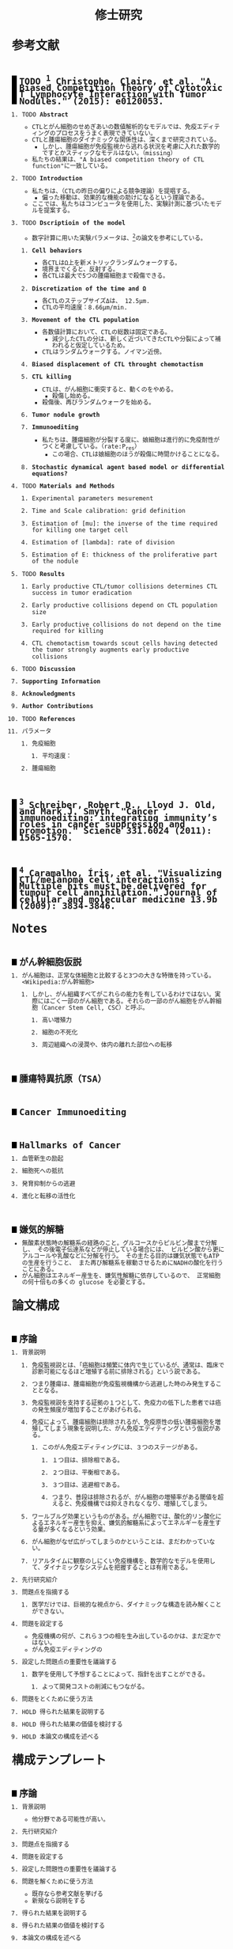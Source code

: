 #+TITLE: 修士研究
#+AUTHOR: Naoki Ueda
#+OPTIONS: \n:nil H:2 toc:nil author:nil email:nil timestamp:t creator:nil num:nil
#+LANGUAGE: ja
#+LaTeX_CLASS: elsevier
#+STARTUP: overview
#+HTML_HEAD: <style type="text/css">body {font-family:monospace, serif;font-size:9pt;}</style>
#+HTML_HEAD: <style type="text/css">body {line-height:1.1em;}</style>
#+HTML_HEAD: <style type="text/css">h2 {border-left:10px solid black;text-decoration:none;margin-top:3em;padding-left:5px;}</style>
#+HTML_HEAD: <style type="text/css">h3 {text-decoration:underline;}</style>
#+HTML_HEAD: <style type="text/css">.outline-3 {margin-left: 15px;}</style>
#+HTML_HEAD: <script type="text/javascript"src="http://cdn.mathjax.org/mathjax/latest/MathJax.js?config=TeX-AMS_HTML"></script>
#+HTML_HEAD: <script type="text/x-mathjax-config">MathJax.Hub.Config({ tex2jax: { inlineMath: [['$','$'], ["\(","\)"]] },displayAlign:"center"});</script>
#+HTML_HEAD: <meta http-equiv="X-UA-Compatible" CONTENT="IE=EmulateIE7" />
* 参考文献
** TODO [1] Christophe, Claire, et al. "A Biased Competition Theory of Cytotoxic T Lymphocyte Interaction with Tumor Nodules." (2015): e0120053.
[1] http://journals.plos.org/plosone/article?id=10.1371/journal.pone.0120053
*** TODO *Abstract*
- CTLとがん細胞のせめぎあいの数値解析的なモデルでは、免疫エディティングのプロセスをうまく表現できていない。
- CTLと腫瘍細胞のダイナミックな関係性は、深くまで研究されている。
  - しかし、腫瘍細胞が免疫監視から逃れる状況を考慮に入れた数学的ですとかスティックなモデルはない。（missing）
- 私たちの結果は、"A biased competition theory of CTL function"に一致している。
*** TODO *Introduction*
- 私たちは、（CTLの昨日の偏りによる競争理論）を提唱する。
  - 偏った移動は、効果的な機能の助けになるという理論である。
- ここでは、私たちはコンピュータを使用した、実験計測に基づいたモデルを提案する。
*** TODO *Dscriptioin of the model*
- 数字計算に用いた実験パラメータは、[3]の論文を参考にしている。
**** *Cell behaviors*
- 各CTLはΩ上を新メトリックランダムウォークする。
- 境界までくると、反射する。
- 各CTLは最大で5つの腫瘍細胞まで殺傷できる。
**** *Discretization of the time and Ω*
- 各CTLのステップサイズΔは、 12.5μm.
- CTLの平均速度：8.66μm/min.
**** *Movement of the CTL population*
- 各数値計算において、CTLの総数は固定である。
  - 減少したCTLの分は、新しく近づいてきたCTLや分裂によって補われると仮定しているため。
- CTLはランダムウォークする。ノイマン近傍。
**** *Biased displacement of CTL throught chemotactism*
**** *CTL killing*
- CTLは、がん細胞に衝突すると、動くのをやめる。
  - 殺傷し始める。
- 殺傷後、再びランダムウォークを始める。
**** *Tumor nodule growth*
**** *Immunoediting*
- 私たちは、腫瘍細胞が分裂する度に、娘細胞は進行的に免疫耐性がつくと考慮している。（rate:P_res）
  - この場合、CTLは娘細胞のほうが殺傷に時間かけることになる。
**** *Stochastic dynamical agent based model or differential equations?*
*** TODO *Materials and Methods*
**** Experimental parameters mesurement
**** Time and Scale calibration: grid definition
**** Estimation of [mu]: the inverse of the time required for killing one target cell
**** Estimation of [lambda]: rate of division
**** Estimation of E: thickness of the proliferative part of the nodule
*** TODO *Results*
**** Early productive CTL/tumor collisions determines CTL success in tumor eradication
**** Early productive collisions depend on CTL population size
**** Early productive collisions do not depend on the time required for killing
**** CTL chemotactism towards scout cells having detected the tumor strongly augments early productive collisions
*** TODO *Discussion*
*** *Supporting Information*
*** *Acknowledgments*
*** *Author Contributions*
*** TODO *References*
*** パラメータ
**** 免疫細胞
***** 平均速度：
**** 腫瘍細胞
** [2] Schreiber, Robert D., Lloyd J. Old, and Mark J. Smyth. "Cancer immunoediting: integrating immunity’s roles in cancer suppression and promotion." Science 331.6024 (2011): 1565-1570.
[2] http://www.sciencemag.org/content/331/6024/1565.short
** [3] Caramalho, Íris, et al. "Visualizing CTL/melanoma cell interactions: Multiple hits must be delivered for tumour cell annihilation." Journal of cellular and molecular medicine 13.9b (2009): 3834-3846.
[3] http://onlinelibrary.wiley.com/doi/10.1111/j.1582-4934.2008.00586.x/full
* Notes
** がん幹細胞仮説
*** がん細胞は、正常な体細胞と比較すると3つの大きな特徴を持っている。<Wikipedia:がん幹細胞>
**** しかし、がん組織すべてがこれらの能力を有しているわけではない。実際にはごく一部のがん細胞である。それらの一部のがん細胞をがん幹細胞（Cancer Stem Cell, CSC）と呼ぶ。
***** 高い増殖力
***** 細胞の不死化
***** 周辺組織への浸潤や、体内の離れた部位への転移
** 腫瘍特異抗原（TSA）
** Cancer Immunoediting
** Hallmarks of Cancer
*** 血管新生の励起
*** 細胞死への抵抗
*** 発育抑制からの逃避
*** 進化と転移の活性化
** 嫌気的解糖
- 無酸素状態時の解糖系の経路のこと。グルコースからピルビン酸まで分解し、
  その後電子伝達系などが停止している場合には、
  ピルビン酸から更にアルコールや乳酸などに分解を行う。
  その主たる目的は嫌気状態でもATPの生産を行うこと、
  また再び解糖系を稼動させるためにNADHの酸化を行うことにある。
- がん細胞はエネルギー産生を、嫌気性解糖に依存しているので、
  正常細胞の何十倍もの多くの glucose を必要とする。
* 論文構成
** 序論
*** 背景説明
**** 免疫監視説とは、「癌細胞は頻繁に体内で生じているが、通常は、臨床で診断可能になるほど増殖する前に排除される」という説である。
**** つまり腫瘍は、腫瘍細胞が免疫監視機構から逃避した時のみ発生することとなる。
**** 免疫監視説を支持する証拠の１つとして、免疫力の低下した患者では癌の発生頻度が増加することがあげられる。
**** 免疫によって、腫瘍細胞は排除されるが、免疫原性の低い腫瘍細胞を増殖してしまう現象を説明した、がん免疫エディティングという仮説がある。
***** このがん免疫エディティングには、３つのステージがある。
****** １つ目は、排除相である。
****** ２つ目は、平衡相である。
****** ３つ目は、逃避相である。
****** つまり、普段は排除されるが、がん細胞の増殖率がある閾値を超えると、免疫機構では抑えきれなくなり、増殖してしまう。
**** ワールブルグ効果というものがある。がん細胞では、酸化的リン酸化によるエネルギー産生を抑え、嫌気的解糖系によってエネルギーを産生する量が多くなるという効果。
**** がん細胞がなぜ広がってしまうのかということは、まだわかっていない。
**** リアルタイムに観察のしにくい免疫機構を、数学的なモデルを使用して、ダイナミックなシステムを把握することは有用である。
*** 先行研究紹介
*** 問題点を指摘する
**** 医学だけでは、巨視的な視点から、ダイナミックな構造を読み解くことができない。
*** 問題を設定する
- 免疫機構の何が、これら３つの相を生み出しているのかは、まだ定かではない。
- がん免疫エディティングの
*** 設定した問題点の重要性を議論する
**** 数学を使用して予想することによって、指針を出すことができる。
***** よって開発コストの削減にもつながる。
*** 問題をとくために使う方法
*** HOLD 得られた結果を説明する
*** HOLD 得られた結果の価値を検討する
*** HOLD 本論文の構成を述べる
* 構成テンプレート
** 序論
*** 背景説明
- 他分野である可能性が高い。
*** 先行研究紹介
*** 問題点を指摘する
*** 問題を設定する
*** 設定した問題性の重要性を議論する
*** 問題を解くために使う方法
- 既存なら参考文献を挙げる
- 新規なら説明をする
*** 得られた結果を説明する
*** 得られた結果の価値を検討する
*** 本論文の構成を述べる
* プロットテンプレート
** Authors　著者
** Title　題名
** Keyword list　キーワード
** Abstract　抄録
** TODO Introduction　序文
** Methods　方法
** TODO Results　結果
** TODO Discussion　考察
** Acknowledgement　謝辞
** TODO Reference　参考文献
** Supplementary material　補足資料
* Seminar
** <2015-06-10 水>
- 見つけた論文について
- 電子タグの論文を探す
  - 電子タグの使われ方を調べる
** <2015-06-26 金>
- 電子タグを使う
- ハミング距離はなし。今後も必要と無いと思う。
- できたらドライブにあげる。
** <2015-08-06 木>
- [ ] 特定の突然変異を戻らないようにする
- [ ] 「特定の突然変異が、抗原提示を妨げる」ことに関する参考文献を探す。
** <2015-09-23 水>
CAEの実証データ、医学的な論文を見つける。
** <2015-09-25 金>
- 序文
  - 背景説明
  - 背景に基づいた過去の研究紹介
  - 過去の研究と背景に基づいた自分なりの問題設定
  - 得られた結果
    １、２行
  - 本論文の構成
- 基本モデルの構成
  - 論文で使う準備、記号の導入
  - 過去の研究紹介
- 得られた結果
  - シミュレーション
- 数値計算結果の紹介
- 数値計算結果の分析
- Conclusion
*** 箇条書きで書きためておく
*** プログラムのアルゴリズムをフローチャートにする
*** P20~50くらいか？
* COMMENT trash
class 細胞 {
-double energy_ : 細胞が所持するエネルギー
+double energy()
+void move( __Landscape& landscape ) : 移動する
+void metabolize( GlucoseScape& gs ) : 代謝する
}
class グルコーススケープ {
-double glucose_map_[HEIGHT][WIDTH] : グルコースのマップ
+double glucose( int x, int y )
+setGlucose( int x, int y )
+void generate() : グルコースを再生する
}
* TODO COMMENT
** 酸素の導入
** 糖代謝のモデルを作成する
** サムネイル用の画像を作成する
** 状態の変わるデザインパターンを利用する
* COMMENT アイデア
** NowakのモデルをABM化する
** 統計モデルを作ってみる
* COMMENT モデル概略
** COMMENT オブジェクト説明
- 各種細胞は、スケープ上を自由に移動する。
#+BEGIN_SRC plantuml :file sample.svg :cmdline -charset UTF-8

title Cancer Immunoediting Model
scale 400 width

class Cell {
  -double エネルギー
  -CancerState 状態 { 初期は「正常細胞状態」 }
  +移動する()
  +代謝する()
  +突然変異する() { 状態が、「がん細胞状態」に変わる }
}

class グルコーススケープ {
  -double グルコースマップ[HEIGHT][WIDTH]
  +グルコースを再生する()
}

class 酸素スケープ {
  -double 酸素マップ[HEIGHT][WIDTH]
  +酸素を再生する()
}

#+END_SRC
** モデルの流れ
1. 細胞が移動する
   - 移動距離に応じて、所持エネルギーが減る
2. 細胞が分裂する
   - 細胞が閾値以上のエネルギーを所持していれば、同じ位置に新しい細胞を作成する
3. 細胞が代謝する
   - 「正常細胞状態」の場合、グルコースと酸素を利用して、エネルギーを蓄える
     - その分、その細胞の位置にあるグルコース、酸素量は減る
   - 「がん細胞状態」の場合、グルコースのみを利用して、エネルギーを蓄える。
4. 細胞が死亡する
   - ある閾値以下のエネルギーしかもたない細胞は、死亡する
5. 免疫で除去する
   - 全てのT細胞について、同じ位置にある細胞で、
     - がん細胞かつ、対応する電子タグを所持する場合、
       - そのがん細胞を除去する
6. 細胞が、初期パラメータの確率で突然変異する
   - 状態が、「がん細胞状態」になる
7. グルコース、酸素のマップが再生する
** 備考
*** グルコース、酸素の分布は、現段階では空間一様になっている。
*** 遺伝子の評価値によって、正常細胞かがん細胞かを判断している。
*** 細胞分裂回数について
**** 各正常細胞には、細胞分裂の最大回数が設定されている。
**** 各がん細胞には、細胞分裂の最大回数は設定されていない。
